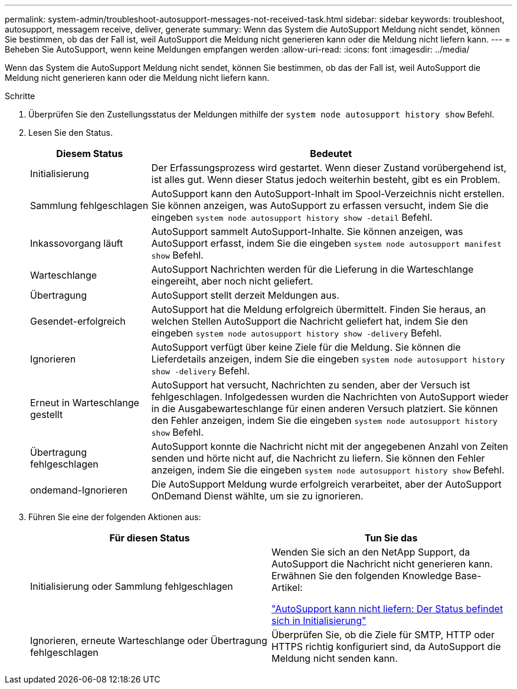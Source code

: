---
permalink: system-admin/troubleshoot-autosupport-messages-not-received-task.html 
sidebar: sidebar 
keywords: troubleshoot, autosupport, messagem receive, deliver, generate 
summary: Wenn das System die AutoSupport Meldung nicht sendet, können Sie bestimmen, ob das der Fall ist, weil AutoSupport die Meldung nicht generieren kann oder die Meldung nicht liefern kann. 
---
= Beheben Sie AutoSupport, wenn keine Meldungen empfangen werden
:allow-uri-read: 
:icons: font
:imagesdir: ../media/


[role="lead"]
Wenn das System die AutoSupport Meldung nicht sendet, können Sie bestimmen, ob das der Fall ist, weil AutoSupport die Meldung nicht generieren kann oder die Meldung nicht liefern kann.

.Schritte
. Überprüfen Sie den Zustellungsstatus der Meldungen mithilfe der `system node autosupport history show` Befehl.
. Lesen Sie den Status.
+
[cols="25,75"]
|===
| Diesem Status | Bedeutet 


 a| 
Initialisierung
 a| 
Der Erfassungsprozess wird gestartet. Wenn dieser Zustand vorübergehend ist, ist alles gut. Wenn dieser Status jedoch weiterhin besteht, gibt es ein Problem.



 a| 
Sammlung fehlgeschlagen
 a| 
AutoSupport kann den AutoSupport-Inhalt im Spool-Verzeichnis nicht erstellen. Sie können anzeigen, was AutoSupport zu erfassen versucht, indem Sie die eingeben `system node autosupport history show -detail` Befehl.



 a| 
Inkassovorgang läuft
 a| 
AutoSupport sammelt AutoSupport-Inhalte. Sie können anzeigen, was AutoSupport erfasst, indem Sie die eingeben `system node autosupport manifest show` Befehl.



 a| 
Warteschlange
 a| 
AutoSupport Nachrichten werden für die Lieferung in die Warteschlange eingereiht, aber noch nicht geliefert.



 a| 
Übertragung
 a| 
AutoSupport stellt derzeit Meldungen aus.



 a| 
Gesendet-erfolgreich
 a| 
AutoSupport hat die Meldung erfolgreich übermittelt. Finden Sie heraus, an welchen Stellen AutoSupport die Nachricht geliefert hat, indem Sie den eingeben `system node autosupport history show -delivery` Befehl.



 a| 
Ignorieren
 a| 
AutoSupport verfügt über keine Ziele für die Meldung. Sie können die Lieferdetails anzeigen, indem Sie die eingeben `system node autosupport history show -delivery` Befehl.



 a| 
Erneut in Warteschlange gestellt
 a| 
AutoSupport hat versucht, Nachrichten zu senden, aber der Versuch ist fehlgeschlagen. Infolgedessen wurden die Nachrichten von AutoSupport wieder in die Ausgabewarteschlange für einen anderen Versuch platziert. Sie können den Fehler anzeigen, indem Sie die eingeben `system node autosupport history show` Befehl.



 a| 
Übertragung fehlgeschlagen
 a| 
AutoSupport konnte die Nachricht nicht mit der angegebenen Anzahl von Zeiten senden und hörte nicht auf, die Nachricht zu liefern. Sie können den Fehler anzeigen, indem Sie die eingeben `system node autosupport history show` Befehl.



 a| 
ondemand-Ignorieren
 a| 
Die AutoSupport Meldung wurde erfolgreich verarbeitet, aber der AutoSupport OnDemand Dienst wählte, um sie zu ignorieren.

|===
. Führen Sie eine der folgenden Aktionen aus:
+
|===
| Für diesen Status | Tun Sie das 


 a| 
Initialisierung oder Sammlung fehlgeschlagen
 a| 
Wenden Sie sich an den NetApp Support, da AutoSupport die Nachricht nicht generieren kann. Erwähnen Sie den folgenden Knowledge Base-Artikel:

link:https://kb.netapp.com/Advice_and_Troubleshooting/Data_Storage_Software/ONTAP_OS/AutoSupport_is_failing_to_deliver%3A_status_is_stuck_in_initializing["AutoSupport kann nicht liefern: Der Status befindet sich in Initialisierung"^]



 a| 
Ignorieren, erneute Warteschlange oder Übertragung fehlgeschlagen
 a| 
Überprüfen Sie, ob die Ziele für SMTP, HTTP oder HTTPS richtig konfiguriert sind, da AutoSupport die Meldung nicht senden kann.

|===

